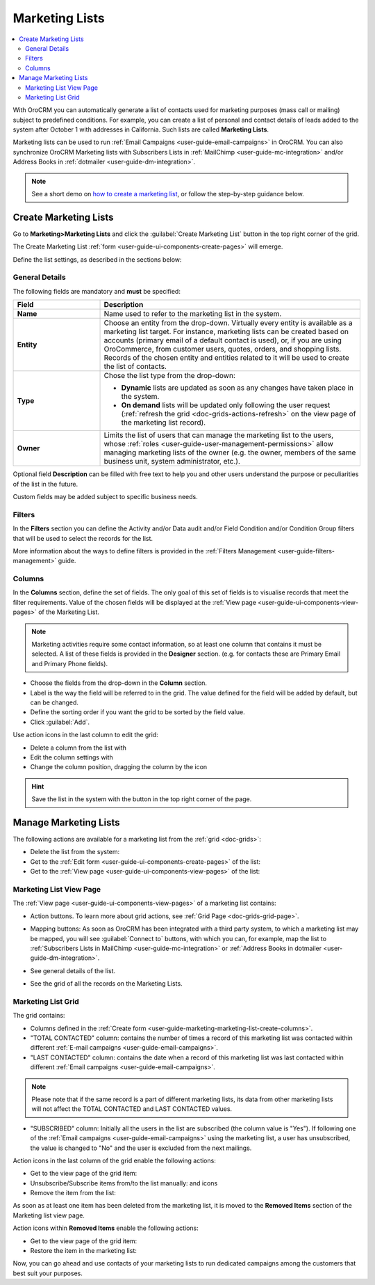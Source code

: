 .. _user-guide-marketing-lists:

Marketing Lists
===============

.. contents:: :local:
    :depth: 2

With OroCRM you can automatically generate a list of contacts used for marketing purposes (mass call or 
mailing) subject to predefined conditions. For example, you can create a list of personal and contact details of leads 
added to the system after October 1 with addresses in California. Such lists are called **Marketing Lists**.

Marketing lists can be used to run :ref:`Email Campaigns <user-guide-email-campaigns>` in OroCRM. You can also
synchronize OroCRM Marketing lists with Subscribers Lists in :ref:`MailChimp <user-guide-mc-integration>` and/or 
Address Books in :ref:`dotmailer <user-guide-dm-integration>`.

.. note:: See a short demo on `how to create a marketing list <https://www.orocrm.com/media-library/create-marketing-list-2>`_, or follow the step-by-step guidance below.

   .. raw:: html

      <iframe width="560" height="315" src="https://www.youtube.com/embed/9cCmx0N-Qf8" frameborder="0" allowfullscreen></iframe>

.. _user-guide-marketing-lists-create:

Create Marketing Lists
----------------------

Go to **Marketing>Marketing Lists** and click the :guilabel:`Create Marketing List` button 
in the top right corner of the grid.
   
The Create Marketing List :ref:`form <user-guide-ui-components-create-pages>` will emerge.

Define the list settings, as described in the sections below:

.. _user-guide-marketing-marketing-list-create-general:
  
General Details  
^^^^^^^^^^^^^^^

The following fields are mandatory and **must** be specified:

.. csv-table::
  :header: "Field", "Description"
  :widths: 10, 30

  "**Name**","Name used to refer to the marketing list in the system."
  "**Entity**","Choose an entity from the drop-down. Virtually every entity is available as a marketing list target. For instance, marketing lists can be created based on accounts (primary email of a default contact is used), or, if you are using OroCommerce, from customer users, quotes, orders, and shopping lists.
  Records of the chosen entity and entities related to it will be used to create the list of contacts."
  "**Type**","Chose the list type from the drop-down:
 
  - **Dynamic** lists are updated as soon as any changes have taken place in the system.
  
  - **On demand** lists will be updated only following the user request 
    (:ref:`refresh the grid <doc-grids-actions-refresh>` on the view page of the marketing list record)."
  "**Owner**","Limits the list of users that can manage the marketing list to the users,  whose :ref:`roles <user-guide-user-management-permissions>` allow managing marketing lists of the owner (e.g. the owner, 
  members of the same business unit, system administrator, etc.)."

Optional field **Description** can be filled with free text to help you and other users understand the purpose or 
peculiarities of the list in the future.

Custom fields may be added subject to specific business needs. 
  
.. image:: ../../img/marketing/list_general_details_ex.png


.. _user-guide-marketing-marketing-list-create-filters:
  
Filters
^^^^^^^

In the **Filters** section you can define  the Activity and/or Data audit and/or Field Condition and/or Condition Group 
filters that will be used to select the records for the list. 

More information about the ways to define filters is provided in the 
:ref:`Filters Management <user-guide-filters-management>` guide.

.. _user-guide-marketing-marketing-list-create-columns:

Columns
^^^^^^^

.. image:: ../../img/marketing/list_columns.png

In the **Columns** section, define the set of fields.
The only goal of this set of fields is to visualise records that meet the filter requirements.
Value of the chosen fields will be displayed at the :ref:`View page <user-guide-ui-components-view-pages>` of the 
Marketing List.
  
.. note::

    Marketing activities require some contact information, so at least one column that contains it must be 
    selected. A list of these fields is provided in the **Designer** section. (e.g. for contacts these are Primary 
    Email and Primary Phone fields).


.. image:: ../../img/marketing/list_columns_01.png
  
- Choose the fields from the drop-down in the **Column** section.

- Label is the way the field will be referred to in the grid. The value defined for the field will be added by default, 
  but can be changed. 
  
- Define the sorting order if you want the grid to be sorted by the field value.

- Click :guilabel:`Add`.

.. image:: ../../img/marketing/list_columns_ex.png

Use action icons in the last column to edit the grid:

- Delete a column from the list with |IcDelete|

- Edit the column settings with |IcEdit|

- Change the column position, dragging the column by the |IcMove| icon


.. hint::

    Save the list in the system with the button in the top right corner of the page.


.. _user-guide-marketing-lists-actions:

Manage Marketing Lists
----------------------

The following actions are available for a marketing list from the :ref:`grid <doc-grids>`:

.. image:: ../../img/marketing/list_action_icons.png

- Delete the list from the system: |IcDelete| 

- Get to the :ref:`Edit form <user-guide-ui-components-create-pages>` of the list: |IcEdit| 

- Get to the :ref:`View page <user-guide-ui-components-view-pages>` of the list:  |IcView| 


.. _user-guide-marketing-list-view-page:

Marketing List View Page
^^^^^^^^^^^^^^^^^^^^^^^^

.. image:: ../../img/marketing/list_view_page.png

The :ref:`View page <user-guide-ui-components-view-pages>` of a marketing list contains:

- Action buttons. To learn more about grid actions, see :ref:`Grid Page <doc-grids-grid-page>`.


- Mapping buttons: As soon as OroCRM has been integrated with a third party system, to which a marketing list may be mapped, you will see :guilabel:`Connect to` buttons, with which you can, for example, map the list to :ref:`Subscribers Lists in MailChimp <user-guide-mc-integration>` or
  :ref:`Address Books in dotmailer <user-guide-dm-integration>`.

  |MapML|

- See general details of the list.

- See the grid of all the records on the Marketing Lists.


Marketing List Grid
^^^^^^^^^^^^^^^^^^^
  
The grid contains:

- Columns defined in the :ref:`Create form <user-guide-marketing-marketing-list-create-columns>`.

- "TOTAL CONTACTED" column: contains the number of times a record of this marketing list was contacted within 
  different :ref:`E-mail campaigns <user-guide-email-campaigns>`.
   
- "LAST CONTACTED" column: contains the date when a  record of this marketing list was last contacted within 
  different :ref:`Email campaigns <user-guide-email-campaigns>`.
  
  
.. note::

   Please note that if the same record is a part of different marketing lists, its data from other marketing lists will
   not affect the TOTAL CONTACTED and LAST CONTACTED values.
   
- "SUBSCRIBED" column: Initially all the users in the list are subscribed (the column value is "Yes"). If following one 
  of the :ref:`Email campaigns <user-guide-email-campaigns>` using the marketing list, a user has 
  unsubscribed, the value is changed to "No" and the user is excluded from the next mailings.

Action icons in the last column of the grid enable the following actions:

- Get to the view page of the grid item: |IcView|

- Unsubscribe/Subscribe items from/to the list manually: |IcUns| and |IcSub| icons
  
- Remove the item from the list: |IcRemove|

  
As soon as at least one item has been deleted from the marketing list, it is moved to the **Removed Items** section of the Marketing list view page.


.. image:: ../../img/marketing/ml_removed_items.png


 
Action icons within **Removed Items** enable the following actions:

- Get to the view page of the grid item: |IcView|

- Restore the item in the marketing list: |UndoRem|


Now, you can go ahead and use contacts of your marketing lists to run dedicated campaigns among the customers that best
suit your purposes. 

.. |IcDelete| image:: /img/buttons/IcDelete.png
   :align: middle

.. |IcEdit| image:: /img/buttons/IcEdit.png
   :align: middle

.. |IcMove| image:: /img/buttons/IcMove.png
   :align: middle

.. |IcView| image:: /img/buttons/IcView.png
   :align: middle

.. |IcSub| image:: /img/buttons/IcSub.png
   :align: middle

.. |IcUns| image:: /img/buttons/IcUns.png
   :align: middle

.. |IcRemove| image:: /img/buttons/IcRemove.png
   :align: middle

.. |UndoRem| image:: /img/buttons/UndoRem.png
   :align: middle
      
.. |BGotoPage| image:: /img/buttons/BGotoPage.png
   :align: middle
   
.. |Bdropdown| image:: /img/buttons/Bdropdown.png
   :align: middle

.. |BCrLOwnerClear| image:: /img/buttons/BCrLOwnerClear.png
   :align: middle

.. |MapML| image:: ../../img/marketing/map_ml.png
   :align: middle


